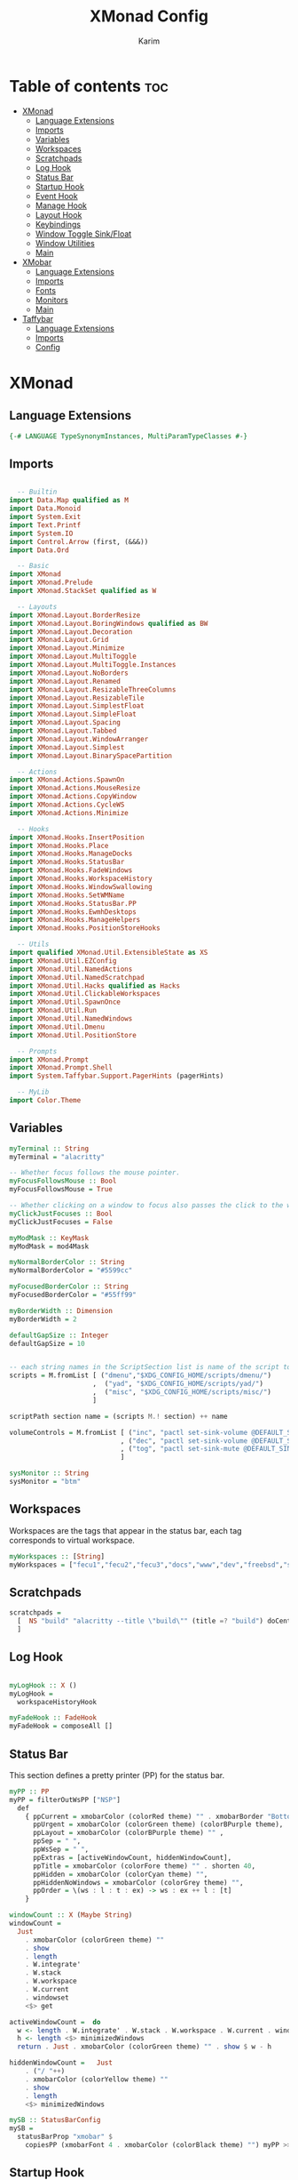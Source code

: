 #+title: XMonad Config
#+author: Karim
#+property: header-args :tangle src/xmonad.hs

* Table of contents :toc:
- [[#xmonad][XMonad]]
  - [[#language-extensions][Language Extensions]]
  - [[#imports][Imports]]
  - [[#variables][Variables]]
  - [[#workspaces][Workspaces]]
  - [[#scratchpads][Scratchpads]]
  - [[#log-hook][Log Hook]]
  - [[#status-bar][Status Bar]]
  - [[#startup-hook][Startup Hook]]
  - [[#event-hook][Event Hook]]
  - [[#manage-hook][Manage Hook]]
  - [[#layout-hook][Layout Hook]]
  - [[#keybindings][Keybindings]]
  - [[#window-toggle-sinkfloat][Window Toggle Sink/Float]]
  - [[#window-utilities][Window Utilities]]
  - [[#main][Main]]
- [[#xmobar][XMobar]]
  - [[#language-extensions-1][Language Extensions]]
  - [[#imports-1][Imports]]
  - [[#fonts][Fonts]]
  - [[#monitors][Monitors]]
  - [[#main-1][Main]]
- [[#taffybar][Taffybar]]
  - [[#language-extensions-2][Language Extensions]]
  - [[#imports-2][Imports]]
  - [[#config][Config]]

* XMonad
[[file:./xmonad.png]]

** Language Extensions
#+begin_src haskell
{-# LANGUAGE TypeSynonymInstances, MultiParamTypeClasses #-}
#+end_src

** Imports
#+begin_src haskell

  -- Builtin
import Data.Map qualified as M
import Data.Monoid
import System.Exit
import Text.Printf
import System.IO
import Control.Arrow (first, (&&&))
import Data.Ord

  -- Basic
import XMonad
import XMonad.Prelude
import XMonad.StackSet qualified as W

  -- Layouts
import XMonad.Layout.BorderResize
import XMonad.Layout.BoringWindows qualified as BW
import XMonad.Layout.Decoration
import XMonad.Layout.Grid
import XMonad.Layout.Minimize
import XMonad.Layout.MultiToggle
import XMonad.Layout.MultiToggle.Instances
import XMonad.Layout.NoBorders
import XMonad.Layout.Renamed
import XMonad.Layout.ResizableThreeColumns
import XMonad.Layout.ResizableTile
import XMonad.Layout.SimplestFloat
import XMonad.Layout.SimpleFloat
import XMonad.Layout.Spacing
import XMonad.Layout.Tabbed
import XMonad.Layout.WindowArranger
import XMonad.Layout.Simplest
import XMonad.Layout.BinarySpacePartition

  -- Actions
import XMonad.Actions.SpawnOn
import XMonad.Actions.MouseResize
import XMonad.Actions.CopyWindow
import XMonad.Actions.CycleWS
import XMonad.Actions.Minimize

  -- Hooks
import XMonad.Hooks.InsertPosition
import XMonad.Hooks.Place
import XMonad.Hooks.ManageDocks
import XMonad.Hooks.StatusBar
import XMonad.Hooks.FadeWindows
import XMonad.Hooks.WorkspaceHistory
import XMonad.Hooks.WindowSwallowing
import XMonad.Hooks.SetWMName
import XMonad.Hooks.StatusBar.PP
import XMonad.Hooks.EwmhDesktops
import XMonad.Hooks.ManageHelpers
import XMonad.Hooks.PositionStoreHooks

  -- Utils
import qualified XMonad.Util.ExtensibleState as XS
import XMonad.Util.EZConfig
import XMonad.Util.NamedActions
import XMonad.Util.NamedScratchpad
import XMonad.Util.Hacks qualified as Hacks
import XMonad.Util.ClickableWorkspaces
import XMonad.Util.SpawnOnce
import XMonad.Util.Run
import XMonad.Util.NamedWindows
import XMonad.Util.Dmenu
import XMonad.Util.PositionStore

  -- Prompts
import XMonad.Prompt
import XMonad.Prompt.Shell
import System.Taffybar.Support.PagerHints (pagerHints)

  -- MyLib
import Color.Theme

#+end_src


** Variables
#+begin_src haskell
myTerminal :: String
myTerminal = "alacritty"

-- Whether focus follows the mouse pointer.
myFocusFollowsMouse :: Bool
myFocusFollowsMouse = True

-- Whether clicking on a window to focus also passes the click to the window
myClickJustFocuses :: Bool
myClickJustFocuses = False

myModMask :: KeyMask
myModMask = mod4Mask

myNormalBorderColor :: String
myNormalBorderColor = "#5599cc"

myFocusedBorderColor :: String
myFocusedBorderColor = "#55ff99"

myBorderWidth :: Dimension
myBorderWidth = 2

defaultGapSize :: Integer
defaultGapSize = 10


-- each string names in the ScriptSection list is name of the script to be called for action
scripts = M.fromList [ ("dmenu","$XDG_CONFIG_HOME/scripts/dmenu/")
                     ,  ("yad", "$XDG_CONFIG_HOME/scripts/yad/")
                     ,  ("misc", "$XDG_CONFIG_HOME/scripts/misc/")
                     ]

scriptPath section name = (scripts M.! section) ++ name

volumeControls = M.fromList [ ("inc", "pactl set-sink-volume @DEFAULT_SINK@ +1000")
                            , ("dec", "pactl set-sink-volume @DEFAULT_SINK@ -1000")
                            , ("tog", "pactl set-sink-mute @DEFAULT_SINK@ toggle")
                            ]

sysMonitor :: String
sysMonitor = "btm"
#+end_src


** Workspaces
Workspaces are the tags that appear in the status bar, each tag corresponds to virtual workspace.
#+begin_src haskell
myWorkspaces :: [String]
myWorkspaces = ["fecu1","fecu2","fecu3","docs","www","dev","freebsd","sys-mon"] --map show [1..9::Int]

#+end_src

** Scratchpads
#+begin_src haskell
scratchpads =
  [  NS "build" "alacritty --title \"build\"" (title =? "build") doCenterFloat
  ]

#+end_src

** Log Hook
#+begin_src haskell

myLogHook :: X ()
myLogHook =
  workspaceHistoryHook

myFadeHook :: FadeHook
myFadeHook = composeAll []

#+end_src

** Status Bar
This section defines a pretty printer (PP) for the status bar.

#+begin_src haskell
myPP :: PP
myPP = filterOutWsPP ["NSP"]
  def
    { ppCurrent = xmobarColor (colorRed theme) "" . xmobarBorder "Bottom" (colorRed theme) 0  ,
      ppUrgent = xmobarColor (colorGreen theme) (colorBPurple theme),
      ppLayout = xmobarColor (colorBPurple theme) "" ,
      ppSep = " ",
      ppWsSep = " ",
      ppExtras = [activeWindowCount, hiddenWindowCount],
      ppTitle = xmobarColor (colorFore theme) "" . shorten 40,
      ppHidden = xmobarColor (colorCyan theme) "",
      ppHiddenNoWindows = xmobarColor (colorGrey theme) "",
      ppOrder = \(ws : l : t : ex) -> ws : ex ++ l : [t]
    }

windowCount :: X (Maybe String)
windowCount =
  Just
    . xmobarColor (colorGreen theme) ""
    . show
    . length
    . W.integrate'
    . W.stack
    . W.workspace
    . W.current
    . windowset
    <$> get

activeWindowCount =  do
  w <- length . W.integrate' . W.stack . W.workspace . W.current . windowset <$> get
  h <- length <$> minimizedWindows
  return . Just . xmobarColor (colorGreen theme) "" . show $ w - h

hiddenWindowCount =   Just
    . ("/ "++)
    . xmobarColor (colorYellow theme) ""
    . show
    . length
    <$> minimizedWindows

mySB :: StatusBarConfig
mySB =
  statusBarProp "xmobar" $
    copiesPP (xmobarFont 4 . xmobarColor (colorBlack theme) "") myPP >>= clickablePP

#+end_src

** Startup Hook
Startup hook
Perform an arbitrary action each time xmonad starts or is restarted with mod-q.

`spawnOnce` is called only the first time xmonad is started.

`spawn` is called every time xmonad is started.
#+begin_src haskell
myStartupHook :: X ()
myStartupHook = do
  -- return () >> yadCheckKeymap customXConfig
  --            $ concatMap (\(KeySection _ keys) -> keys)
  --            $ myKeysSections customXConfig -- customXConfig = myXConfig {layoutHook = Layout $ layoutHook myXConfig}
  -- this is equivalent to the above, using the <*> operator over functions, which acts as the `S` combinator.
  return () >> yadCheckKeymap
               <*> (concatMap (\(KeySection _ keys) ->keys) . myKeysSections)
               $ myXConfig {layoutHook = Layout $ layoutHook myXConfig}
  setWMName "LG3D"
  -- spawnOnce "sxhkd"
  -- spawnOnce "emacs --with-profile doom-emacs --daemon &"
  -- spawnOnce "emacs --with-profile vanilla-emacs --daemon &"
  spawnOnce "lxsession -e XMonad -a -n"
  spawnOnce "nm-applet"
  spawnOnce "blueman-applet"
  spawnOnce "flameshot"
  -- spawnOnce "picom"
  -- spawnOnce "alttab -w 1 -d 1"
  spawnOnOnce "sys-mon" ("st -e " ++ sysMonitor)
  spawn trayer2
  spawn "killall taffybar && taffybar"


trayer1 = "killall trayer ; sleep 2 && trayer --edge top \
          \--align right \
          \--distance 10 \
          \--distancefrom right \
          \--distance 5 \
          \--distancefrom top \
          \--widthtype request \
          \--padding 6 \
          \--SetDockType true \
          \--SetPartialStrut false \
          \--expand true \
          \--transparent true \
          \--alpha 0 \
          \--tint "
        ++ trayer1Color
        ++ " --height 25"
trayer2 = "killall stalonetray ; sleep 2 && stalonetray \
          \--sticky true \
          \--dockapp-mode none \
          \--icon-size 24 \
          \--grow-gravity E \
          \--icon-gravity SE \
          \--kludges force_icons_size \
          \--window-type dock \
          \--geometry 1x1-15+5 \
          \--background " ++ trayer2Color
trayer1Color = "0x" ++ tail (colorBack theme)
trayer2Color = show $ colorBack theme
#+end_src


** Event Hook
Defines a custom handler function for X Events. The function should return (All True) if the default handler is to be run afterwards.

#+begin_src haskell
myEventHook :: Event -> X All
myEventHook =
  composeAll
    [ Hacks.windowedFullscreenFixEventHook
    , swallowEventHook (className =? "Alacritty" <||> className =? "Termite") (return True)
    , stalonetrayAboveXmobarEventHook
    , stalonetrayPaddingXmobarEventHook
    , positionStoreEventHook
    ]
stalonetrayAboveXmobarEventHook = Hacks.trayAbovePanelEventHook (className =? "stalonetray") (appName =? "xmobar")
stalonetrayPaddingXmobarEventHook = Hacks.trayPaddingXmobarEventHook (className =? "stalonetray") "_XMONAD_STRAYPAD"
#+end_src


** Manage Hook
Execute arbitrary actions and WindowSet manipulations when managing
a new window. You can use this to, for example, always float a
particular program, or have a client always appear on a particular
workspace.

To find the property name associated with a program, use
> xprop | grep WM_CLASS
and click on the client you're interested in.

To match on the WM_NAME, you can use 'title' in the same way that
'className' and 'resource' are used below.

#+begin_src haskell
myManageHook :: Query (Endo WindowSet)
myManageHook =
  composeAll
    [ manageSpawn
    , insertPosition Below Newer
    , namedScratchpadManageHook scratchpads
    , positionStoreManageHook Nothing
--    , className =? "jetbrains-idea-ce"  --> doFloat
    , className =? "Gimp"               --> doFloat
    , className =? "dialog"             --> doFloat
    , className =? "download"           --> doFloat
    , className =? "notification"       --> doFloat
    , className =? "Xmessage"           --> doFloat
    , className =? "Yad"                --> doCenterFloat
    , className =? "LearnOpenGL"        --> doCenterFloat
    , className =? "Qalculate-gtk"      --> doCenterFloat
    -- The following line causes the trayer (stalonetray) to hide on <toggleStruts>
    -- and on full screen events
    , className =? "taffybar"
      <||> className =? "stalonetray"
      <||> className =? "trayer"
      <||> className =? "panel"         --> doLower
    , className =? "Screenkey"          --> doFloat
    , placeHook $ withGaps (16, 16, 16, 16) (smart (0.5, 0.5))
    ]

#+end_src

** Layout Hook

#+begin_src haskell
mySpacing :: Integer -> Integer -> l a -> ModifiedLayout Spacing l a
mySpacing i j = spacingRaw False (Border i i i i) True (Border j j j j) True

resizableTiled = renamed [Replace "tall"]
               $ mySpacing defaultGapSize defaultGapSize
               $ ResizableTall 1 (3 / 100) (1 / 2) []

threeColMid = renamed [Replace "threeColMid"]
            $ mySpacing defaultGapSize defaultGapSize
            $ ResizableThreeColMid 1 (3 / 100) (1 / 2) []

threeCol = renamed [Replace "threeCol"]
         $ mySpacing defaultGapSize defaultGapSize
         $ ResizableThreeCol 1 (3 / 100) (1 / 2) []

bsp = renamed [Replace "BSP"]
    $ mySpacing defaultGapSize defaultGapSize
    $ emptyBSP

tabLayout = renamed [Replace "tabs"]
          $ tabbed shrinkText tabLayoutTheme

grid = renamed [Replace "grid"]
     $ mySpacing defaultGapSize defaultGapSize Grid

full = renamed [Replace "monocle"]
     $ mySpacing defaultGapSize defaultGapSize Full

myFloat = renamed [Replace "float"]
     --   $ mouseResize
     --   $ borderResize
     --   $ windowArrangeAll
        $ simpleFloat' shrinkText floatLayoutTheme

myLayout = avoidStruts
         . smartBorders
         . mkToggle (NOBORDERS ?? FULL ?? EOT )
         . mkToggle (single MIRROR )
         . renamed [KeepWordsRight 1]
         . minimize
         . BW.boringWindows
         $ lll -- . avoidStruts lll
  where
    lll =
            resizableTiled
        ||| threeCol
        ||| threeColMid
        ||| tabLayout
        ||| grid
        ||| full
        ||| myFloat
        ||| bsp

tabLayoutTheme :: Theme
tabLayoutTheme = def { activeColor = colorBlue theme
                     , inactiveColor = colorGrey theme
                     , activeTextColor = colorFore theme
                     , inactiveTextColor = colorFore theme
                     , fontName = "xft:JetBrains Mono:bold"
                     , inactiveBorderWidth = 0
                     , activeBorderWidth = 0
                     , urgentBorderWidth = 0
                     , decoHeight = 30
                     }

floatLayoutTheme = def { activeColor = colorBlue theme
                     , inactiveColor = colorGrey theme
                     , activeTextColor = colorFore theme
                     , inactiveTextColor = colorFore theme
                     , fontName = "xft:Ubuntu:bold"
                     , inactiveBorderWidth = 0
                     , activeBorderWidth = 0
                     , urgentBorderWidth = 0
                     , decoHeight = 30
                     }


#+end_src


** Keybindings
To view a list of keybindings, press "M-F1".
*** KeyMap
#+begin_src haskell
myXPConfig = def { bgColor = "#043850"
                 , fgColor = "#ea96fa"
                 , font = "xft:Hack:size=12"
                 , position = CenteredAt 0.3 (fromRational 2/3)
                 , promptBorderWidth = 0
                 , height = 30
                 , maxComplRows = Just 10
                 }
data KeySection = KeySection String {-Title-} [(String,NamedAction)] {- keys -}

myKeysSections :: XConfig Layout -> [KeySection]
myKeysSections conf =
  [ KeySection "XMonad Controls"
               [ ("M-q"          , addName "\tRestart XMonad"                $ sbCleanupHook mySB >> spawn "xmonad --restart")
               , ("M-r"          , addName "\tRecompile XMonad"              $ spawn "xmonad --recompile && dunstify -t 300 'XMonad recompiled successfully'")
               , ("M-S-c"        , addName "\tKill the focused application"  $ kill1)
               , ("M-S-q"        , addName "\tExit XMonad"                   $ io exitSuccess)
               , ("M-S-r"        , addName "\tRefresh XMonad"                $ refresh)
               , ("M-S-b"        , addName "\tShow/Hide status bar"          $ sendMessage ToggleStruts)
               ]
  , KeySection "Dmenu & YAD Scripts"
               [ ("M-<Space>"    , addName "\tDmenu app launcher"            $ spawn $ scriptPath "dmenu" "run-recent" )
              -- ("M-<Space>"    , addName "\tXMonad Shell Prompt"           $ shellPrompt myXPConfig)
               , ("M-d c"        , addName "\tChange color theme"            $ spawn $ scriptPath "dmenu" "theme" )
               , ("M-d x"        , addName "\tExit prompt "                  $ spawn $ scriptPath "dmenu" "poweropts")
               , ("M-d p"        , addName "\tPdf history"                   $ spawn $ scriptPath "dmenu" "pdfhist")
               , ("M-d d"        , addName "\tDictionary:word meaning"       $ spawn $ scriptPath "yad"   "dictionary")
               , ("M-d u"        , addName "\tSystem Update"                 $ spawn $ scriptPath "yad"   "update")
               , ("M-d s"        , addName "\tScreenshot"                    $ spawn $ scriptPath "dmenu" "screenshot")
               , ("M-p"          , addName "\tPassmenu"                      $ spawn $ scriptPath "dmenu" "pass")
               ]
  , KeySection "Applications"
               [ ("M-<Return>"   , addName ("\tOpen a new terminal ("++myTerminal++")") $ spawn (terminal conf))
               , ("M-e d"        , addName "\tLaunch Doom Emacs"                        $ spawn $ scriptPath "misc" "doom")
               , ("M-e v"        , addName "\tLaunch vanilla Emacs"                     $ spawn $ scriptPath "misc" "vanilla")
               , ("M-f m"        , addName "\tLaunch fff file manager"                  $ spawn "st -e fff")
            -- this is here due to a limitation of the key section scheme
               , ("M-f f"        , addName "\tMake the focused window Fullscreen"       $ toggleFull)
               ]
  , KeySection "Layout Controls"
               [ ("M-S-<Tab>"    , addName "\tReset the window layout"             $ setLayout $ layoutHook conf)
               , ("M-<Tab>"      , addName "\tNext layout"                         $ sendMessage NextLayout)
               , ("M-S-m"        , addName "\tRotate layout by 90 degrees"         $ sendMessage $ Toggle MIRROR)
               , ("M-t s"        , addName "\tToggle gaps"                         $ toggleSpaces)
               , ("M-t b"        , addName "\tToggle borders"                      $ sendMessage $ Toggle NOBORDERS)
               , ("M-s"          , addName "\tToggle floating/tiling a window"     $ toggleFloat)
               , ("M-,"          , addName "\tIncrease windows in the master pane" $ sendMessage (IncMasterN 1))
               , ("M-."          , addName "\tDecrease windows in the master pane" $ sendMessage (IncMasterN (-1)))
               , ("M-b"          , addName "\tOpen a scratchpad"                   $ namedScratchpadAction scratchpads "build")
               ]
  , KeySection "Window Controls"
               [ ("M-C-a"        , addName "\tCopy the focused window to all workspaces" $ windows copyToAll)
               , ("M-S-a"        , addName "\tKill all copies of the focused window"     $ killAllOtherCopies)
               , ("M-k"          , addName "\tFocus the next window"                     $ BW.focusDown)
               , ("M-j"          , addName "\tFocus the previous window"                 $ BW.focusUp)
               , ("M-S-<Return>" , addName "\tSwap the focused window with the master window"   $ windows W.swapMaster)
               , ("M-S-k"        , addName "\tSwap the focused window with the next window"     $ BW.swapDown)
               , ("M-S-j"        , addName "\tSwap the focused window with the previous window" $ BW.swapUp)
               , ("M-h"          , addName "\tShrink window"       $ sendMessage Shrink)
               , ("M-l"          , addName "\tExpand window"       $ sendMessage Expand)
               , ("M-S-l"        , addName "\tMirrorShrink window" $ sendMessage MirrorShrink)
               , ("M-S-h"        , addName "\tMirrorExpand window" $ sendMessage MirrorExpand)
               , ("M-<Backspace>", addName "\tHide the current window" $  withFocused minimizeWindow)
               , ("M-S-<Backspace>" , addName "\tRestore the oldest hidden window" $ withLastMinimized maximizeWindow)
               , ("M-C-<Backspace>" , addName "\tShow all the hidden windows"      $ listAllMinimized)
               , ("M-S-<Right>"  , addName "\tShift window to next workspace"             $ shiftToNext)
               , ("M-S-<Left>"   , addName "\tShift window to prev workspace"             $ shiftToPrev)
               , ("M-C-<Right>"  , addName "\tShift window and focus to next workspace"   $ shiftToNext >> nextWS)
               , ("M-C-<Left>"   , addName "\tShift window and focus to prev workspace"   $ shiftToPrev >> prevWS)
               , ("M-C-j"      , addName "" $ sendMessage $ SplitShift Prev)
               , ("M-C-k"      , addName "" $ sendMessage $ SplitShift Next)
               ]
  , KeySection "Floating Layouts Controls"
               [ ("M-M1-<Left>"  , addName "\tMove window left by 10 pixels"      $ sendMessage (MoveLeft 10))
               , ("M-M1-<Right>" , addName "\tMove window right by 10 pixels"     $ sendMessage (MoveRight 10))
               , ("M-M1-<Down>"  , addName "\tMove window down by 10 pixels"      $ sendMessage (MoveDown 10))
               , ("M-M1-<Up>"    , addName "\tMove window up by 10 pixels"        $ sendMessage (MoveUp 10))
               , ("M1-C-<Left>"  , addName "\tExpand the left edge by 5 pixels"   $ sendMessage (IncreaseLeft 5))
               , ("M1-C-<Right>" , addName "\tExpand the right edge by 5 pixels"  $ sendMessage (IncreaseRight 5))
               , ("M1-C-<Down>"  , addName "\tExpand the bottom edge by 5 pixels" $ sendMessage (IncreaseDown 5))
               , ("M1-C-<Up>"    , addName "\tExpand the top edge by 5 pixels"    $ sendMessage (IncreaseUp 5))
               , ("M1-S-<Left>"  , addName "\tShrink the left edge by 5 pixels"   $ sendMessage (DecreaseLeft 5))
               , ("M1-S-<Right>" , addName "\tShrink the right edge by 5 pixels"  $ sendMessage (DecreaseRight 5))
               , ("M1-S-<Down>"  , addName "\tShrink the bottom edge by 5 pixels" $ sendMessage (DecreaseDown 5))
               , ("M1-S-<Up>"    , addName "\tShrink the top edge by 5 pixels"    $ sendMessage (DecreaseUp 5))
               ]
  , KeySection "Workspace Controls"
               [ ("M-<Right>"    , addName "\tGoto next workspace"                $ nextWS)
               , ("M-<Left>"     , addName "\tGoto previous workspace"            $ prevWS)
               , ("M-1"          , addName ("\tGoto workspace 1")                 $ windows $ W.greedyView $ ws !! 0)
               , ("M-2"          , addName ("\tGoto workspace 2")                 $ windows $ W.greedyView $ ws !! 1)
               , ("M-3"          , addName ("\tGoto workspace 3")                 $ windows $ W.greedyView $ ws !! 2)
               , ("M-4"          , addName ("\tGoto workspace 4")                 $ windows $ W.greedyView $ ws !! 3)
               , ("M-5"          , addName ("\tGoto workspace 5")                 $ windows $ W.greedyView $ ws !! 4)
               , ("M-6"          , addName ("\tGoto workspace 6")                 $ windows $ W.greedyView $ ws !! 5)
               , ("M-7"          , addName ("\tGoto workspace 7")                 $ windows $ W.greedyView $ ws !! 6)
               , ("M-8"          , addName ("\tGoto workspace 8")                 $ windows $ W.greedyView $ ws !! 7)
               , ("M-9"          , addName ("\tGoto workspace 9")                 $ windows $ W.greedyView $ ws !! 8)
               , ("M-S-1"        , addName ("\tShift window to workspace 1")      $ windows $ W.shift $ ws !! 0)
               , ("M-S-2"        , addName ("\tShift window to workspace 2")      $ windows $ W.shift $ ws !! 1)
               , ("M-S-3"        , addName ("\tShift window to workspace 3")      $ windows $ W.shift $ ws !! 2)
               , ("M-S-4"        , addName ("\tShift window to workspace 4")      $ windows $ W.shift $ ws !! 3)
               , ("M-S-5"        , addName ("\tShift window to workspace 5")      $ windows $ W.shift $ ws !! 4)
               , ("M-S-6"        , addName ("\tShift window to workspace 6")      $ windows $ W.shift $ ws !! 5)
               , ("M-S-7"        , addName ("\tShift window to workspace 7")      $ windows $ W.shift $ ws !! 6)
               , ("M-S-8"        , addName ("\tShift window to workspace 8")      $ windows $ W.shift $ ws !! 7)
               , ("M-S-9"        , addName ("\tShift window to workspace 9")      $ windows $ W.shift $ ws !! 8)
               , ("M-C-1"        , addName ("\tCopy window to workspace 1")       $ windows $ copy $ ws !! 0)
               , ("M-C-2"        , addName ("\tCopy window to workspace 2")       $ windows $ copy $ ws !! 1)
               , ("M-C-3"        , addName ("\tCopy window to workspace 3")       $ windows $ copy $ ws !! 2)
               , ("M-C-4"        , addName ("\tCopy window to workspace 4")       $ windows $ copy $ ws !! 3)
               , ("M-C-5"        , addName ("\tCopy window to workspace 5")       $ windows $ copy $ ws !! 4)
               , ("M-C-6"        , addName ("\tCopy window to workspace 6")       $ windows $ copy $ ws !! 5)
               , ("M-C-7"        , addName ("\tCopy window to workspace 7")       $ windows $ copy $ ws !! 6)
               , ("M-C-8"        , addName ("\tCopy window to workspace 8")       $ windows $ copy $ ws !! 7)
               , ("M-C-9"        , addName ("\tCopy window to workspace 9")       $ windows $ copy $ ws !! 8)
               ]
  , KeySection "Gap Controls"
               [ ("M-g i"        , addName "\tIncrease gap size by 5 pixels"      $ incScreenWindowSpacing 5)
               , ("M-g d"        , addName "\tdecrease gap size by 5 pixels"      $ decScreenWindowSpacing 5)
               , ("M-g r"        , addName "\tReset gap size to `defaultGapSize`" $ setScreenWindowSpacing 10)
               ]
  , KeySection "Fn Keys and Others"
               [ ("<XF86AudioRaiseVolume>"     , addName "\tInc Volume"          $ spawn $ volumeControls M.! "inc")
               , ("<XF86AudioLowerVolume>"     , addName "\tDec Volume"          $ spawn $ volumeControls M.! "dec")
               , ("<XF86AudioMute>"            , addName "\tToggle Volume"       $ spawn $ volumeControls M.! "tog")
               , ("<XF86MonBrightnessUp>"      , addName "\tInc Brightness"      $ spawn $ scriptPath "misc" "bright inc")
               , ("<XF86MonBrightnessDown>"    , addName "\tDec Brightness"      $ spawn $ scriptPath "misc" "bright dec")
               , ("M-<Print>"                  , addName "\tTake a Screnshot"    $ spawn "maim -u ~/Pictures/Screenshots/\"$(date)\".png")
               , ("<XF86AudioPlay>"            , addName "\tResume/Pause"        $ spawn "mocp --toggle-pause"    )
               ]
  ]
     where
          ws = workspaces conf

myKeys conf = concatMap (\(KeySection title keys) -> subTitle title keys) (myKeysSections conf)
      where
        subTitle str keys = (subtitle str) : mkNamedKeymap conf keys

toggleSpaces :: X ()
toggleSpaces = toggleScreenSpacingEnabled >> toggleWindowSpacingEnabled

myMouseBindings :: XConfig l -> M.Map (KeyMask, Button) (Window -> X ())
myMouseBindings XConfig {XMonad.modMask = modm} =
  M.fromList
    [ ((modm, button1)                 , \w -> focus w >> updatePositionStore w mouseMoveWindow  >> windows W.shiftMaster )
    , ((modm .|. controlMask, button1) , \w -> focus w >> windows W.shiftMaster)
    , ((modm .|. shiftMask, button1)   , \w -> focus w >> updatePositionStore w mouseResizeWindow >> windows W.shiftMaster)
    ]
#+end_src

** Window Toggle Sink/Float
#+begin_src haskell
data WindowSizeState = Tiled | Float !Rational !Rational deriving (Eq,Show,Read)
newtype PerWindowSizeState = PW (M.Map Window WindowSizeState)
instance ExtensionClass PerWindowSizeState where
  initialValue = Tiled
  extensionType = PersistentExtension

updatePositionStore w f = do
                        rect <- winRectangle w
                        f w
                        rect' <- winRectangle w
                        modifyPosStore $ \ps -> posStoreInsert ps w rect rect'

winRectangle w = do
   (_, rationalRect) <- floatLocation w
   viewrect <- screenRect . W.screenDetail . W.current .  windowset <$> get
   return $ scaleRationalRect viewrect rationalRect


-- If the window is floating then (f), if tiled then (n)
floatOrNot f n = withFocused $ \windowId -> do
    floats <- gets (W.floating . windowset)
    withFocused $ if windowId `M.member` floats -- if the current window is floating...
       then
         \win ->  do
           (_, W.RationalRect x y w h) <- floatLocation win
           case x of
                0.25 -> windows $ W.float win (W.RationalRect 0.125 0.125 0.75 0.75)
                _ -> f win
       else n

centreRect = W.RationalRect 0.25 0.25 0.5 0.5
-- Centre and float a window (retain size)
centreFloat win = windows $ W.float win centreRect

-- Make a window my 'standard size' (half of the screen) keeping the centre of the window fixed
standardSize win = do
    (_, W.RationalRect x y w h) <- floatLocation win
    windows $ W.float win (W.RationalRect x y 0.5 0.5)
    return ()

floatRestorePosition w = do
       ps <- getPosStore
       rect <- winRectangle w
       let found = posStoreQuery ps w rect
       case found of
         Nothing -> centreFloat w
         Just rectangle -> return () -- windows $ W.float w rectangle


-- Float and centre a tiled window, sink a floating window
toggleFloat = floatOrNot (windows . W.sink) (\w-> updatePositionStore w centreFloat)

#+end_src
** Window Utilities
#+begin_src haskell
minimizedWindows = withMinimized return

listAllMinimized = minimizedWindows >>= mapM winInfo >>= action
   where
     winInfo w = do
                    name <- getNameWMClass w
                    title <- getName w
                    let str = printf "%-60s %-60s %s" ("["++ show w ++"]") (show name) (show title)
                    return str -- (w, title, name)

     action ws = if null ws
                 then io . spawn $ "notify-send -t 400 \"There are no hidden windows\""
                 else do
                        selString  <- io . myDmenu . sort $ ws
                        let winId:_ = read (takeWhile (not.isSpace) selString):: [Window]
                        maximizeWindow winId

     myDmenu = menuArgs "dmenu" ["-z","1910","-l","10","-p","select window: "]




data MyTransformers = MFULL deriving (Read,Show,Eq)

instance Transformer MyTransformers Window where
  transform MFULL x k = k full (const x)

toggleFull = sendMessage (Toggle FULL) >> sendMessage ToggleStruts

#+end_src

*** Utility Functions
#+begin_src haskell
yad = "yad --undecorated --no-buttons --text-info --text-align=left --fontname=\"Hack 12\" --fore="
    ++ colorBBlue theme ++ " --back=" ++ colorBlack theme ++ " --geometry=1400x800"

pipeToYad str = do
            yadPipe <- spawnPipe yad
            hPutStrLn yadPipe str
            hClose yadPipe
            return ()


yadShowKeymaps x = addName "Show Keybindings" . io . pipeToYad . unlines . showKm $ x

yadCheckKeymap conf km = warn (doKeymapCheck conf km)
  where warn ([],[])   = return ()
        warn (bad,dup) = io . pipeToYad $ "Warning:\n"
                            ++ msg "bad" bad ++ "\n"
                            ++ msg "duplicate" dup
        msg _ [] = ""
        msg m xs = m ++ " keybindings detected: " ++ showBindings xs
        showBindings = unwords . map (("\""++) . (++"\""))

doKeymapCheck conf km = (bad,dups)
  where ks = map ((readKeySequence conf &&& id) . fst) km
        bad = nub . map snd . filter (isNothing . fst) $ ks
        dups = map (snd . head)
             . filter ((>1) . length)
             . groupBy ((==) `on` fst)
             . sortBy (comparing fst)
             . map (first fromJust)
             . filter (isJust . fst)
             $ ks
#+end_src


** Main
A structure containing your configuration settings, overriding fields in the default config. Any you don't override, will use the defaults defined in xmonad/XMonad/Config.hs

#+begin_src haskell

main :: IO ()
main = do
    xmonad
      . withSB mySB
      . docks
      . ewmh
      . ewmhFullscreen
      . pagerHints
      $ addDescrKeys' ((mod4Mask, xK_F1), yadShowKeymaps) myKeys myXConfig

myXConfig = def
  { terminal = myTerminal
  , focusFollowsMouse = myFocusFollowsMouse
  , clickJustFocuses = myClickJustFocuses
  , borderWidth = myBorderWidth
  , modMask = myModMask
  , workspaces =  myWorkspaces
  , normalBorderColor = myNormalBorderColor
  , focusedBorderColor = myFocusedBorderColor
  -- , keys = myKeys
  , mouseBindings = myMouseBindings
  , layoutHook = myLayout
  , manageHook = myManageHook
  , handleEventHook = myEventHook
  , logHook = myLogHook
  , startupHook = myStartupHook
  }

#+end_src
------
* XMobar
XMobar is a status bar written in haskell and can be used as a library for creating custom status bars.
** Language Extensions
#+begin_src haskell :tangle src/xmobar.hs
{-# LANGUAGE AllowAmbiguousTypes, TypeApplications, ScopedTypeVariables #-}

#+end_src

** Imports
#+begin_src haskell :tangle src/xmobar.hs

  -- Builtin
import Text.Printf as P
import qualified Data.Map.Strict as M
import qualified Data.List as L
import Data.Maybe

  -- Basic
import Xmobar

  -- MyLib
import Color.Theme

#+end_src

** Fonts
#+begin_src haskell :tangle src/xmobar.hs
type Name = String
type Size = Int
data FontStyle = Normal | Bold | Italic | BoldItalic deriving (Eq,Ord)
instance Show FontStyle where
  show Normal = ""
  show Bold = "Bold"
  show Italic = "Italic"
  show BoldItalic = "Bold Italic"
data Font = Font Name FontStyle Size deriving (Eq,Ord,Show)

fontToString (Font name style i) = name ++ " " ++ show style ++ " " ++ show i

fontMap :: M.Map Font Int
fontMap = M.fromList $ zip
                [ Font name style size
                | name <-["Hack","JetBrains Mono"]
                , size <-[6..14]
                , style <- [Normal, Bold, Italic, BoldItalic] ]
                [1..]
#+end_src

** Monitors
#+begin_src haskell :tangle src/xmobar.hs
class MyMonitor a where
  templateString::String
  monfont::Font
  monfont = Font "JetBrains Mono" Bold 9
  color::String
  color = "#0088ff"
  action::String
  action = ":"
  def :: [(String, String)]
  def = []

  monitorSpecific :: [(String, String)]
  monitorSpecific  = []

  toArgs ::  [String]
  toArgs = concatMap (\(x, y) -> [x, y]) ((def @a) ++ (monitorSpecific @a) )

  monitorTemplate :: String
  monitorTemplate = P.printf "<fn=%d><fc=%s><action=`%s`>%s</action></fc></fn>"
    templateFont (color @a) (action @a) barString
    where
      barString = templateString @a ++ "<hspace=5/><fc=#c2a2e4>\x2223</fc><hspace=5/>"
      templateFont :: Int
      templateFont = fromMaybe 1 (M.lookup (monfont @a) fontMap)
#+end_src

*** Battery
#+begin_src haskell :tangle src/xmobar.hs
data MyBattery
battery = BatteryP ["BAT1"] (toArgs @MyBattery) 360

instance MyMonitor MyBattery where
  templateString =  "%battery%"
  color = "#ee33bb"
  def =
      [ ("-t", "<acstatus><left>%"),
        ("-L", "20"),
        ("-H", "80"),
        ("-p", "3")
      ]
  monitorSpecific =
      [ ("--", ""),
        ("-i", "<fc=#0088aa>Full</fc>"), -- idle AC, fully charged
        ("-O", "<fn=10>\x1f50c</fn>"), -- \xf583"   -- On AC, charging
        ("-o", "<fc=#33aa55><fn=1>\xf242 </fn></fc>"),  -- off AC, discharging
        ("-p", "green"),
        ("-A", "30"),
        ("-a", "status=$(cat /sys/class/power_supply/BAT1/status); [ \"$status\" = \"Discharging\" ] && notify-send -u critical \"Battery is running out!\" ")
      ]
#+end_src

*** Brightness
#+begin_src haskell :tangle src/xmobar.hs
data MyBrightness
brightness = Brightness (toArgs @MyBrightness) 1

instance MyMonitor MyBrightness where
  templateString = "%bright%"
  color = "#dfaa11"
  monfont = Font "Hack" BoldItalic 10
  def =
      [ ("-t", "<bar>"),
        ("-W", "10"),
        ("-b", " "), -- \x1fb8f
        ("-f", "\x1fb39")
      ]
  monitorSpecific =
      [ ("--", ""),
        ("-D", "intel_backlight"),
        ("-C", "actual_brightness"),
        ("-M", "max_brightness")
      ]
#+end_src

*** CPU
#+begin_src haskell :tangle src/xmobar.hs
data MyCpu
cpu = MultiCpu (toArgs @MyCpu) 50

instance MyMonitor MyCpu where
  templateString = "cpu:%multicpu%"
  color = "#ff8855"
  action = "st -e btop"
  def =
      [ ("-t", "<total>%"),
        ("-L", "5"),
        ("-H", "50"),
        ("-l", "#ff8855"),
        ("-h", "red")
      ]
#+end_src

*** CPUTemp
#+begin_src haskell :tangle src/xmobar.hs
data MyTemp
temperature = MultiCoreTemp (toArgs @MyTemp) 50

instance MyMonitor MyTemp where
  templateString = "%multicoretemp%"
  color = "#ff647f"
  def =
      [ ("-t", "temp:<avg>\x2103"),
        ("-L", "60"),
        ("-H", "80"),
        ("-l", "#ff647f"),
        ("-h", "red")
      ]
  monitorSpecific =
      [ ("--" , ""),
        ("--mintemp","20"),
        ("--maxtemp","100")
      ]
#+end_src

*** Memory
#+begin_src haskell :tangle src/xmobar.hs
data MyMemory
memory = Memory (toArgs @MyMemory) 20

instance MyMonitor MyMemory where
  templateString = "mem:%memory%"
  color = "#ff6600"
  action = "st -e btop"
  def = [("-t", "<used>mb(<usedratio>%)")]
#+end_src

*** Volume
#+begin_src haskell :tangle src/xmobar.hs
data MyVolume
volume = Alsa "default" "Master" (toArgs @MyVolume)

instance MyMonitor MyVolume where
  templateString = "%alsa:default:Master%"
  def =
    [("-t", "Vol: <volume>% <status>")]
  monitorSpecific =
      [ ("--", "")
      , ("-C", "#00ff00")
      ]
#+end_src

*** Updates
#+begin_src haskell :tangle src/xmobar.hs
data MyUpdates
updates = Com "/bin/bash" (toArgs @MyUpdates) "updates" 36000
instance MyMonitor MyUpdates where
  templateString = "\xf0f3 %updates% updates"
  action = "$XDG_CONFIG_HOME/scripts/yad/update"
  color = "#ff0000"
  monitorSpecific = [("-c", "{ checkupdates ; aur -Qua; } | wc -l")]
#+end_src

*** Trayer
#+begin_src haskell :tangle src/xmobar.hs
data MyTrayer
trayer = XPropertyLog "_XMONAD_STRAYPAD"
instance MyMonitor MyTrayer where
  templateString = "%_XMONAD_STRAYPAD%"
#+end_src

*** Date
#+begin_src haskell :tangle src/xmobar.hs
data MyDate
datetime = Date (concat $ toArgs @MyDate) "date" 20

instance MyMonitor MyDate where
  templateString = "%date%"
  color = "#40a5ff"
  toArgs = ["%I:%M %b %d %Y"]
#+end_src

*** Kbd
#+begin_src haskell :tangle src/xmobar.hs
data MyKbd
kbd = Kbd [("us","US"),("ara","AR")]

instance MyMonitor MyKbd where
  templateString = "%kbd%"
  color = "#ff85aa"
#+end_src

** Main
#+begin_src haskell :tangle src/xmobar.hs

main :: IO ()
main = xmobar config

config :: Config
config =
  defaultConfig
    {
      lowerOnStart = True,
      overrideRedirect = True,
      template =
        " <icon=haskell.xpm/> %UnsafeXMonadLog% }{"
        ++ monitorTemplate @MyUpdates
        ++ monitorTemplate @MyVolume
--        ++ monitorTemplate @MyBrightness
        ++ monitorTemplate @MyTemp
        ++ monitorTemplate @MyMemory
        ++ monitorTemplate @MyCpu
        ++ monitorTemplate @MyDate
        ++ monitorTemplate @MyKbd
        ++ monitorTemplate @MyBattery
        ++ monitorTemplate @MyTrayer ,

      font = "JetBrains Mono 9" --"Hack Bold Italic 8"
    ,
      position = TopHM 25 10 10 5 5, -- Height, left/right margins, top/down margins
      additionalFonts = map (fontToString.fst) $ L.sortOn snd $ M.toList fontMap ,--map snd fontList,
      allDesktops = True,
      alpha = 255,
      bgColor = colorBack theme,
      fgColor = colorFore theme,
      iconRoot = "/home/karim/.config/xmonad/icons",
      commands =
        [ Run UnsafeXMonadLog
        , Run memory
        , Run kbd
--        , Run brightness
        , Run battery
        , Run datetime
        , Run trayer
        , Run cpu
        , Run temperature
        , Run updates
        , Run volume
        ],
      alignSep = "}{",
      sepChar  = "%"
    }
#+end_src

* Taffybar
** Language Extensions
#+begin_src haskell :tangle src/taffybar.hs
{-# LANGUAGE OverloadedStrings #-}
#+end_src

** Imports
#+begin_src haskell :tangle src/taffybar.hs
import Data.Default (def)
import Data.List
import Data.Maybe
import Data.Unique
import qualified Control.Concurrent.MVar as MV
import Control.Monad
import Control.Monad.Trans.Class

import System.Taffybar
import System.Taffybar.Information.CPU
import System.Taffybar.SimpleConfig
import System.Taffybar.Widget
import System.Taffybar.Widget.Generic.Graph
import System.Taffybar.Widget.Generic.PollingGraph
import Graphics.UI.GIGtkStrut
import System.Taffybar.Information.X11DesktopInfo
import qualified System.Taffybar.Context as BC
import System.Taffybar.Context hiding (TaffybarConfig(..), BarConfig(..))
import System.Taffybar.Util
import GI.Gdk



#+end_src

** Config
#+begin_src haskell :tangle src/taffybar.hs

newtype SimpleBarConfigs = SimpleBarConfigs (MV.MVar [(Int, BC.BarConfig)])

cpuCallback = do
  (_, systemLoad, totalLoad) <- cpuLoad
  return [ totalLoad, systemLoad ]

barH = 25
ypad = 5
xpad = 10
widspace = 10
myStrutConfig mon =
  defaultStrutConfig { strutHeight = ExactSize barH
                     , strutYPadding = ypad
                     , strutXPadding = xpad
                     , strutAlignment = Center
                     , strutPosition = TopPos
                     , strutMonitor = Just $ fromIntegral mon
                     }
myBarConfig mon = do
  barId <- newUnique
  return
   BC.BarConfig { BC.strutConfig = myStrutConfig mon
                , BC.widgetSpacing = widspace
                , BC.startWidgets = [workspaces]
                , BC.centerWidgets = []
                , BC.endWidgets = [clock,cpu]
                , BC.barId = barId
                }
myTaffyConfig =
    def
    { BC.getBarConfigsParam = configGetter
    }
  where
    useAllMonitors :: TaffyIO [Int]
    useAllMonitors = lift $ do
        count <- getMonitorCount
        return [0..count-1]
    getMonitorCount :: IO Int
    getMonitorCount =
      fromIntegral <$> (screenGetDefault >>= maybe (return 0)
                         (screenGetDisplay >=> displayGetNMonitors))
    configGetter = do
      SimpleBarConfigs configsVar <- getStateDefault $ lift (SimpleBarConfigs <$> MV.newMVar [])
      monitorNumbers <- useAllMonitors

      let lookupWithIndex barConfigs monitorNumber =
            (monitorNumber, lookup monitorNumber barConfigs)

          lookupAndUpdate barConfigs = do

            let (alreadyPresent, toCreate) =
                  partition (isJust . snd) $
                  map (lookupWithIndex barConfigs) monitorNumbers
                alreadyPresentConfigs = mapMaybe snd alreadyPresent

            newlyCreated <-
              mapM (forkM return myBarConfig . fst) toCreate
            let result = map snd newlyCreated ++ alreadyPresentConfigs
            return (barConfigs ++ newlyCreated, result)

      lift $ MV.modifyMVar configsVar lookupAndUpdate

cpuCfg = def
                 { graphDataColors = [ (0, 1, 0, 1), (1, 0, 1, 0.5)]
                 , graphLabel = Just "cpu"
                 }
clock = textClockNewWith def
cpu = pollingGraphNew cpuCfg 0.5 cpuCallback
workspaces = workspacesNew def
simpleConfig = def
                       { startWidgets = [ workspaces ]
                       , endWidgets = [  clock, cpu ]
                       , barPosition = Bottom
                       , barPadding = 5
                       , barHeight = ExactSize 25
                       }

main = startTaffybar myTaffyConfig
#+end_src
